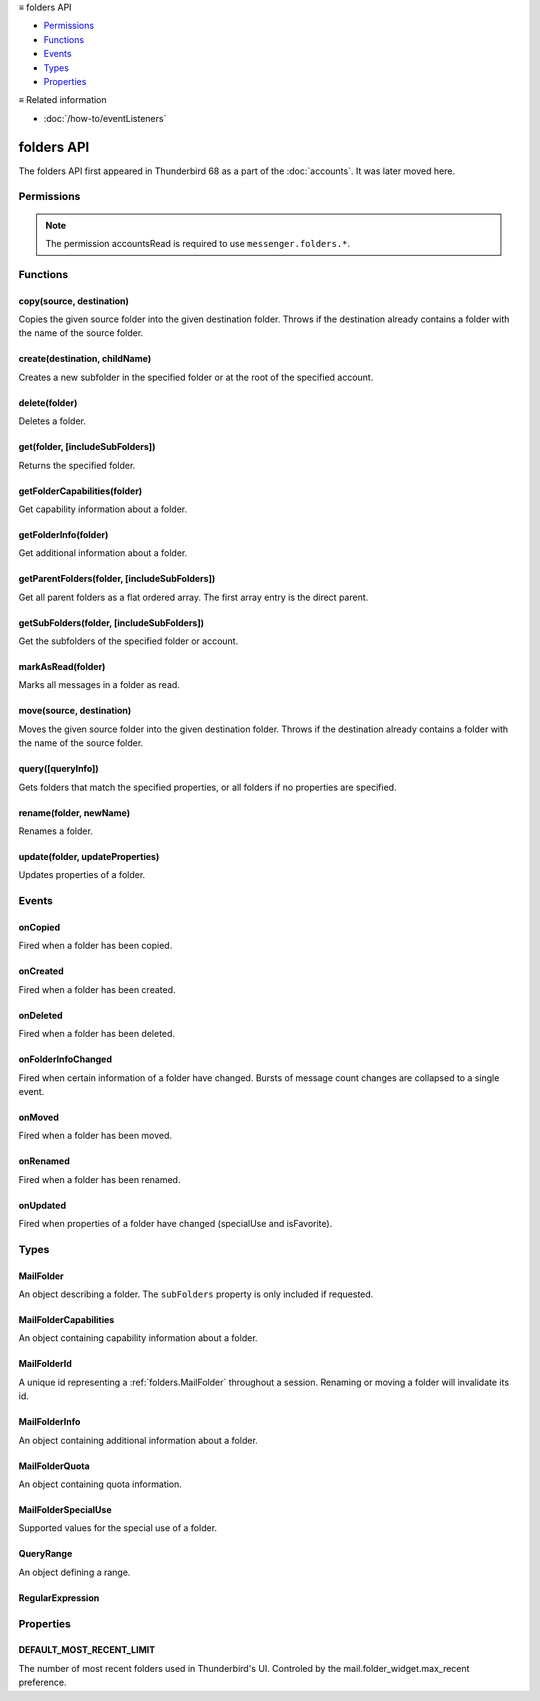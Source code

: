.. container:: sticky-sidebar

  ≡ folders API

  * `Permissions`_
  * `Functions`_
  * `Events`_
  * `Types`_
  * `Properties`_

  .. include:: /overlay/developer-resources.rst

  ≡ Related information
  
  * :doc:`/how-to/eventListeners`

===========
folders API
===========

The folders API first appeared in Thunderbird 68 as a part of the
:doc:`accounts`. It was later moved here.

.. role:: permission

.. role:: value

.. role:: code

.. rst-class:: api-main-section

Permissions
===========

.. api-member::
   :name: :permission:`accountsFolders`

   Create, rename, or delete your mail account folders

.. rst-class:: api-permission-info

.. note::

   The permission :permission:`accountsRead` is required to use ``messenger.folders.*``.

.. rst-class:: api-main-section

Functions
=========

.. _folders.copy:

copy(source, destination)
-------------------------

.. api-section-annotation-hack:: -- [Added in TB 91]

Copies the given source folder into the given destination folder. Throws if the destination already contains a folder with the name of the source folder.

.. api-header::
   :label: Parameters

   
   .. api-member::
      :name: ``source``
      :type: (:ref:`folders.MailFolderId` or :ref:`folders.MailFolder`)
   
   
   .. api-member::
      :name: ``destination``
      :type: (:ref:`folders.MailFolderId` or :ref:`folders.MailFolder` or :ref:`accounts.MailAccount`)
   

.. api-header::
   :label: Return type (`Promise`_)

   
   .. api-member::
      :type: :ref:`folders.MailFolder`
   
   
   .. _Promise: https://developer.mozilla.org/en-US/docs/Web/JavaScript/Reference/Global_Objects/Promise

.. api-header::
   :label: Required permissions

   - :permission:`accountsRead`
   - :permission:`accountsFolders`

.. _folders.create:

create(destination, childName)
------------------------------

.. api-section-annotation-hack:: 

Creates a new subfolder in the specified folder or at the root of the specified account.

.. api-header::
   :label: Parameters

   
   .. api-member::
      :name: ``destination``
      :type: (:ref:`folders.MailFolderId` or :ref:`folders.MailFolder` or :ref:`accounts.MailAccount`)
   
   
   .. api-member::
      :name: ``childName``
      :type: (string)
   

.. api-header::
   :label: Return type (`Promise`_)

   
   .. api-member::
      :type: :ref:`folders.MailFolder`
   
   
   .. _Promise: https://developer.mozilla.org/en-US/docs/Web/JavaScript/Reference/Global_Objects/Promise

.. api-header::
   :label: Required permissions

   - :permission:`accountsRead`
   - :permission:`accountsFolders`

.. _folders.delete:

delete(folder)
--------------

.. api-section-annotation-hack:: 

Deletes a folder.

.. api-header::
   :label: Parameters

   
   .. api-member::
      :name: ``folder``
      :type: (:ref:`folders.MailFolderId` or :ref:`folders.MailFolder`)
   

.. api-header::
   :label: Required permissions

   - :permission:`accountsRead`
   - :permission:`accountsFolders`
   - :permission:`messagesDelete`

.. _folders.get:

get(folder, [includeSubFolders])
--------------------------------

.. api-section-annotation-hack:: -- [Added in TB 121]

Returns the specified folder.

.. api-header::
   :label: Parameters

   
   .. api-member::
      :name: ``folder``
      :type: (:ref:`folders.MailFolderId`)
   
   
   .. api-member::
      :name: [``includeSubFolders``]
      :type: (boolean, optional)
      
      Specifies whether the returned :ref:`folders.MailFolder` object should include all its nested subfolders . Defaults to :value:`true`.
   

.. api-header::
   :label: Return type (`Promise`_)

   
   .. api-member::
      :type: :ref:`folders.MailFolder`
   
   
   .. _Promise: https://developer.mozilla.org/en-US/docs/Web/JavaScript/Reference/Global_Objects/Promise

.. api-header::
   :label: Required permissions

   - :permission:`accountsRead`

.. _folders.getFolderCapabilities:

getFolderCapabilities(folder)
-----------------------------

.. api-section-annotation-hack:: -- [Added in TB 121]

Get capability information about a folder.

.. api-header::
   :label: Parameters

   
   .. api-member::
      :name: ``folder``
      :type: (:ref:`folders.MailFolderId` or :ref:`folders.MailFolder`)
   

.. api-header::
   :label: Return type (`Promise`_)

   
   .. api-member::
      :type: :ref:`folders.MailFolderCapabilities`
   
   
   .. _Promise: https://developer.mozilla.org/en-US/docs/Web/JavaScript/Reference/Global_Objects/Promise

.. api-header::
   :label: Required permissions

   - :permission:`accountsRead`

.. _folders.getFolderInfo:

getFolderInfo(folder)
---------------------

.. api-section-annotation-hack:: -- [Added in TB 91]

Get additional information about a folder.

.. api-header::
   :label: Parameters

   
   .. api-member::
      :name: ``folder``
      :type: (:ref:`folders.MailFolderId` or :ref:`folders.MailFolder`)
   

.. api-header::
   :label: Return type (`Promise`_)

   
   .. api-member::
      :type: :ref:`folders.MailFolderInfo`
   
   
   .. _Promise: https://developer.mozilla.org/en-US/docs/Web/JavaScript/Reference/Global_Objects/Promise

.. api-header::
   :label: Required permissions

   - :permission:`accountsRead`

.. _folders.getParentFolders:

getParentFolders(folder, [includeSubFolders])
---------------------------------------------

.. api-section-annotation-hack:: -- [Added in TB 91]

Get all parent folders as a flat ordered array. The first array entry is the direct parent.

.. api-header::
   :label: Parameters

   
   .. api-member::
      :name: ``folder``
      :type: (:ref:`folders.MailFolderId` or :ref:`folders.MailFolder`)
   
   
   .. api-member::
      :name: [``includeSubFolders``]
      :type: (boolean, optional)
      
      Specifies whether the returned :ref:`folders.MailFolder` object for each parent folder should include its nested subfolders . Defaults to :value:`false`.
   

.. api-header::
   :label: Return type (`Promise`_)

   
   .. api-member::
      :type: array of :ref:`folders.MailFolder`
   
   
   .. _Promise: https://developer.mozilla.org/en-US/docs/Web/JavaScript/Reference/Global_Objects/Promise

.. api-header::
   :label: Required permissions

   - :permission:`accountsRead`

.. _folders.getSubFolders:

getSubFolders(folder, [includeSubFolders])
------------------------------------------

.. api-section-annotation-hack:: -- [Added in TB 91]

Get the subfolders of the specified folder or account.

.. api-header::
   :label: Parameters

   
   .. api-member::
      :name: ``folder``
      :type: (:ref:`folders.MailFolderId` or :ref:`folders.MailFolder` or :ref:`accounts.MailAccount`)
   
   
   .. api-member::
      :name: [``includeSubFolders``]
      :type: (boolean, optional)
      
      Specifies whether the returned :ref:`folders.MailFolder` object for each direct subfolder should also include all its nested subfolders . Defaults to :value:`true`.
   

.. api-header::
   :label: Return type (`Promise`_)

   
   .. api-member::
      :type: array of :ref:`folders.MailFolder`
   
   
   .. _Promise: https://developer.mozilla.org/en-US/docs/Web/JavaScript/Reference/Global_Objects/Promise

.. api-header::
   :label: Required permissions

   - :permission:`accountsRead`

.. _folders.markAsRead:

markAsRead(folder)
------------------

.. api-section-annotation-hack:: -- [Added in TB 121]

Marks all messages in a folder as read.

.. api-header::
   :label: Parameters

   
   .. api-member::
      :name: ``folder``
      :type: (:ref:`folders.MailFolderId` or :ref:`folders.MailFolder`)
   

.. api-header::
   :label: Required permissions

   - :permission:`accountsRead`
   - :permission:`accountsFolders`

.. _folders.move:

move(source, destination)
-------------------------

.. api-section-annotation-hack:: -- [Added in TB 91]

Moves the given source folder into the given destination folder. Throws if the destination already contains a folder with the name of the source folder.

.. api-header::
   :label: Parameters

   
   .. api-member::
      :name: ``source``
      :type: (:ref:`folders.MailFolderId` or :ref:`folders.MailFolder`)
   
   
   .. api-member::
      :name: ``destination``
      :type: (:ref:`folders.MailFolderId` or :ref:`folders.MailFolder` or :ref:`accounts.MailAccount`)
   

.. api-header::
   :label: Return type (`Promise`_)

   
   .. api-member::
      :type: :ref:`folders.MailFolder`
   
   
   .. _Promise: https://developer.mozilla.org/en-US/docs/Web/JavaScript/Reference/Global_Objects/Promise

.. api-header::
   :label: Required permissions

   - :permission:`accountsRead`
   - :permission:`accountsFolders`

.. _folders.query:

query([queryInfo])
------------------

.. api-section-annotation-hack:: -- [Added in TB 121]

Gets folders that match the specified properties, or all folders if no properties are specified.

.. api-header::
   :label: Parameters

   
   .. api-member::
      :name: [``queryInfo``]
      :type: (object, optional)
      
      .. api-member::
         :name: [``accountId``]
         :type: (:ref:`accounts.MailAccountId`, optional)
         
         Limits the search to folders of the account with the specified id.
      
      
      .. api-member::
         :name: [``canAddMessages``]
         :type: (boolean, optional)
         
         Whether the folder supports adding new messages, or not.
      
      
      .. api-member::
         :name: [``canAddSubfolders``]
         :type: (boolean, optional)
         
         Whether the folder supports adding new subfolders, or not.
      
      
      .. api-member::
         :name: [``canBeDeleted``]
         :type: (boolean, optional)
         
         Whether the folder can be deleted, or not.
      
      
      .. api-member::
         :name: [``canBeRenamed``]
         :type: (boolean, optional)
         
         Whether the folder can be renamed, or not.
      
      
      .. api-member::
         :name: [``canDeleteMessages``]
         :type: (boolean, optional)
         
         Whether the folder supports deleting messages, or not.
      
      
      .. api-member::
         :name: [``folderId``]
         :type: (:ref:`folders.MailFolderId`, optional)
         
         Limits the search to the folder with the specified id.
      
      
      .. api-member::
         :name: [``hasMessages``]
         :type: (boolean or :ref:`folders.QueryRange`, optional)
         
         Whether the folder (excluding subfolders) contains messages, or not. Supports to specify a :ref:`folders.QueryRange` (min/max) instead of a simple boolean value (none/some).
      
      
      .. api-member::
         :name: [``hasNewMessages``]
         :type: (boolean or :ref:`folders.QueryRange`, optional)
         
         Whether the folder (excluding subfolders) contains new messages, or not. Supports to specify a :ref:`folders.QueryRange` (min/max) instead of a simple boolean value (none/some).
      
      
      .. api-member::
         :name: [``hasSubFolders``]
         :type: (boolean or :ref:`folders.QueryRange`, optional)
         
         Whether the folder has subfolders, or not. Supports to specify a :ref:`folders.QueryRange` (min/max) instead of a simple boolean value (none/some).
      
      
      .. api-member::
         :name: [``hasUnreadMessages``]
         :type: (boolean or :ref:`folders.QueryRange`, optional)
         
         Whether the folder (excluding subfolders) contains unread messages, or not. Supports to specify a :ref:`folders.QueryRange` (min/max) instead of a simple boolean value (none/some).
      
      
      .. api-member::
         :name: [``isFavorite``]
         :type: (boolean, optional)
         
         Whether the folder is a favorite folder, or not.
      
      
      .. api-member::
         :name: [``isRoot``]
         :type: (boolean, optional)
         
         Whether the folder is a root folder, or not.
      
      
      .. api-member::
         :name: [``isVirtual``]
         :type: (boolean, optional)
         
         Whether this folder is a virtual search folder, or not.
      
      
      .. api-member::
         :name: [``limit``]
         :type: (integer, optional)
         
         Limits the number of returned folders. If used together with :value:`recent`, supports being set to :ref:`folders.DEFAULT_MOST_RECENT_LIMIT`
      
      
      .. api-member::
         :name: [``name``]
         :type: (:ref:`folders.RegularExpression` or string, optional)
         
         Return only folders whose name is matched by the provided string or regular expression.
      
      
      .. api-member::
         :name: [``path``]
         :type: (:ref:`folders.RegularExpression` or string, optional)
         
         Return only folders whose path is matched by the provided string or regular expression.
      
      
      .. api-member::
         :name: [``recent``]
         :type: (boolean, optional)
         
         Whether the folder (excluding subfolders) has been used within the last month, or not. The returned folders will be sorted by their recentness.
      
      
      .. api-member::
         :name: [``specialUse``]
         :type: (array of :ref:`folders.MailFolderSpecialUse`, optional)
         
         Match only folders with the specified special use (folders have to match all specified uses).
      
      
      .. api-member::
         :name: [``type``]
         :type: (:ref:`folders.MailFolderSpecialUse`, optional)
         
         Deprecated. Match only folders with the specified special use.
      
   

.. api-header::
   :label: Return type (`Promise`_)

   
   .. api-member::
      :type: array of :ref:`folders.MailFolder`
   
   
   .. _Promise: https://developer.mozilla.org/en-US/docs/Web/JavaScript/Reference/Global_Objects/Promise

.. api-header::
   :label: Required permissions

   - :permission:`accountsRead`

.. _folders.rename:

rename(folder, newName)
-----------------------

.. api-section-annotation-hack:: 

Renames a folder.

.. api-header::
   :label: Parameters

   
   .. api-member::
      :name: ``folder``
      :type: (:ref:`folders.MailFolderId` or :ref:`folders.MailFolder`)
   
   
   .. api-member::
      :name: ``newName``
      :type: (string)
   

.. api-header::
   :label: Return type (`Promise`_)

   
   .. api-member::
      :type: :ref:`folders.MailFolder`
   
   
   .. _Promise: https://developer.mozilla.org/en-US/docs/Web/JavaScript/Reference/Global_Objects/Promise

.. api-header::
   :label: Required permissions

   - :permission:`accountsRead`
   - :permission:`accountsFolders`

.. _folders.update:

update(folder, updateProperties)
--------------------------------

.. api-section-annotation-hack:: -- [Added in TB 121]

Updates properties of a folder.

.. api-header::
   :label: Parameters

   
   .. api-member::
      :name: ``folder``
      :type: (:ref:`folders.MailFolderId` or :ref:`folders.MailFolder`)
   
   
   .. api-member::
      :name: ``updateProperties``
      :type: (object)
      
      The properties to update.
      
      .. api-member::
         :name: [``isFavorite``]
         :type: (boolean, optional)
         
         Sets or clears the favorite status.
      
   

.. api-header::
   :label: Required permissions

   - :permission:`accountsRead`
   - :permission:`accountsFolders`

.. rst-class:: api-main-section

Events
======

.. _folders.onCopied:

onCopied
--------

.. api-section-annotation-hack:: -- [Added in TB 91]

Fired when a folder has been copied.

.. api-header::
   :label: Parameters for onCopied.addListener(listener)

   
   .. api-member::
      :name: ``listener(originalFolder, copiedFolder)``
      
      A function that will be called when this event occurs.
   

.. api-header::
   :label: Parameters passed to the listener function

   
   .. api-member::
      :name: ``originalFolder``
      :type: (:ref:`folders.MailFolder`)
   
   
   .. api-member::
      :name: ``copiedFolder``
      :type: (:ref:`folders.MailFolder`)
   

.. api-header::
   :label: Required permissions

   - :permission:`accountsRead`

.. _folders.onCreated:

onCreated
---------

.. api-section-annotation-hack:: -- [Added in TB 91]

Fired when a folder has been created.

.. api-header::
   :label: Parameters for onCreated.addListener(listener)

   
   .. api-member::
      :name: ``listener(createdFolder)``
      
      A function that will be called when this event occurs.
   

.. api-header::
   :label: Parameters passed to the listener function

   
   .. api-member::
      :name: ``createdFolder``
      :type: (:ref:`folders.MailFolder`)
   

.. api-header::
   :label: Required permissions

   - :permission:`accountsRead`

.. _folders.onDeleted:

onDeleted
---------

.. api-section-annotation-hack:: -- [Added in TB 91]

Fired when a folder has been deleted.

.. api-header::
   :label: Parameters for onDeleted.addListener(listener)

   
   .. api-member::
      :name: ``listener(deletedFolder)``
      
      A function that will be called when this event occurs.
   

.. api-header::
   :label: Parameters passed to the listener function

   
   .. api-member::
      :name: ``deletedFolder``
      :type: (:ref:`folders.MailFolder`)
   

.. api-header::
   :label: Required permissions

   - :permission:`accountsRead`

.. _folders.onFolderInfoChanged:

onFolderInfoChanged
-------------------

.. api-section-annotation-hack:: -- [Added in TB 91]

Fired when certain information of a folder have changed. Bursts of message count changes are collapsed to a single event.

.. api-header::
   :label: Parameters for onFolderInfoChanged.addListener(listener)

   
   .. api-member::
      :name: ``listener(folder, folderInfo)``
      
      A function that will be called when this event occurs.
   

.. api-header::
   :label: Parameters passed to the listener function

   
   .. api-member::
      :name: ``folder``
      :type: (:ref:`folders.MailFolder`)
   
   
   .. api-member::
      :name: ``folderInfo``
      :type: (:ref:`folders.MailFolderInfo`)
   

.. api-header::
   :label: Required permissions

   - :permission:`accountsRead`

.. _folders.onMoved:

onMoved
-------

.. api-section-annotation-hack:: -- [Added in TB 91]

Fired when a folder has been moved.

.. api-header::
   :label: Parameters for onMoved.addListener(listener)

   
   .. api-member::
      :name: ``listener(originalFolder, movedFolder)``
      
      A function that will be called when this event occurs.
   

.. api-header::
   :label: Parameters passed to the listener function

   
   .. api-member::
      :name: ``originalFolder``
      :type: (:ref:`folders.MailFolder`)
   
   
   .. api-member::
      :name: ``movedFolder``
      :type: (:ref:`folders.MailFolder`)
   

.. api-header::
   :label: Required permissions

   - :permission:`accountsRead`

.. _folders.onRenamed:

onRenamed
---------

.. api-section-annotation-hack:: -- [Added in TB 91]

Fired when a folder has been renamed.

.. api-header::
   :label: Parameters for onRenamed.addListener(listener)

   
   .. api-member::
      :name: ``listener(originalFolder, renamedFolder)``
      
      A function that will be called when this event occurs.
   

.. api-header::
   :label: Parameters passed to the listener function

   
   .. api-member::
      :name: ``originalFolder``
      :type: (:ref:`folders.MailFolder`)
   
   
   .. api-member::
      :name: ``renamedFolder``
      :type: (:ref:`folders.MailFolder`)
   

.. api-header::
   :label: Required permissions

   - :permission:`accountsRead`

.. _folders.onUpdated:

onUpdated
---------

.. api-section-annotation-hack:: -- [Added in TB 121]

Fired when properties of a folder have changed (:value:`specialUse` and :value:`isFavorite`).

.. api-header::
   :label: Parameters for onUpdated.addListener(listener)

   
   .. api-member::
      :name: ``listener(originalFolder, updatedFolder)``
      
      A function that will be called when this event occurs.
   

.. api-header::
   :label: Parameters passed to the listener function

   
   .. api-member::
      :name: ``originalFolder``
      :type: (:ref:`folders.MailFolder`)
   
   
   .. api-member::
      :name: ``updatedFolder``
      :type: (:ref:`folders.MailFolder`)
   

.. api-header::
   :label: Required permissions

   - :permission:`accountsRead`

.. rst-class:: api-main-section

Types
=====

.. _folders.MailFolder:

MailFolder
----------

.. api-section-annotation-hack:: 

An object describing a folder. The ``subFolders`` property is only included if requested.

.. api-header::
   :label: object

   
   .. api-member::
      :name: ``accountId``
      :type: (:ref:`accounts.MailAccountId`)
      
      The id of the account this folder belongs to.
   
   
   .. api-member::
      :name: ``path``
      :type: (string)
      
      Path to this folder in the account. Although paths look predictable, never guess a folder's path, as there are a number of reasons why it may not be what you think it is. Use :ref:`folders.getParentFolders` or :ref:`folders.getSubFolders` to obtain hierarchy information.
   
   
   .. api-member::
      :name: [``id``]
      :type: (:ref:`folders.MailFolderId`, optional)
      
      An identifier for the folder.
   
   
   .. api-member::
      :name: [``isFavorite``]
      :type: (boolean, optional)
      :annotation: -- [Added in TB 121]
      
      Whether this folder is a favorite folder.
   
   
   .. api-member::
      :name: [``isRoot``]
      :type: (boolean, optional)
      :annotation: -- [Added in TB 121]
      
      Whether this folder is a root folder.
   
   
   .. api-member::
      :name: [``isVirtual``]
      :type: (boolean, optional)
      :annotation: -- [Added in TB 121]
      
      Whether this folder is a virtual search folder.
   
   
   .. api-member::
      :name: [``name``]
      :type: (string, optional)
      
      The human-friendly name of this folder.
   
   
   .. api-member::
      :name: [``specialUse``]
      :type: (array of :ref:`folders.MailFolderSpecialUse`, optional)
      :annotation: -- [Added in TB 121]
      
      The special use of this folder. A folder can have multiple special uses.
   
   
   .. api-member::
      :name: [``subFolders``]
      :type: (array of :ref:`folders.MailFolder`, optional)
      :annotation: -- [Added in TB 74]
      
      Subfolders are only included if requested. They will be returned in the same order as used in Thunderbird's folder pane.
   
   
   .. api-member::
      :name: [``type``]
      :type: (:ref:`folders.MailFolderSpecialUse`, optional)
      
      Deprecated. Was used to represent the type of this folder.
   

.. _folders.MailFolderCapabilities:

MailFolderCapabilities
----------------------

.. api-section-annotation-hack:: -- [Added in TB 121]

An object containing capability information about a folder.

.. api-header::
   :label: object

   
   .. api-member::
      :name: [``canAddMessages``]
      :type: (boolean, optional)
      
      Whether this folder supports adding new messages.
   
   
   .. api-member::
      :name: [``canAddSubfolders``]
      :type: (boolean, optional)
      
      Whether this folder supports adding new subfolders.
   
   
   .. api-member::
      :name: [``canBeDeleted``]
      :type: (boolean, optional)
      
      Whether this folder can be deleted.
   
   
   .. api-member::
      :name: [``canBeRenamed``]
      :type: (boolean, optional)
      
      Whether this folder can be renamed.
   
   
   .. api-member::
      :name: [``canDeleteMessages``]
      :type: (boolean, optional)
      
      Whether this folder supports deleting messages.
   

.. _folders.MailFolderId:

MailFolderId
------------

.. api-section-annotation-hack:: 

A unique id representing a :ref:`folders.MailFolder` throughout a session. Renaming or moving a folder will invalidate its id.

.. api-header::
   :label: string

.. _folders.MailFolderInfo:

MailFolderInfo
--------------

.. api-section-annotation-hack:: -- [Added in TB 91]

An object containing additional information about a folder.

.. api-header::
   :label: object

   
   .. api-member::
      :name: [``favorite``]
      :type: (boolean, optional)
      
      Deprecated. This information is now available in :ref:`folders.MailFolder`.
   
   
   .. api-member::
      :name: [``lastUsed``]
      :type: (`Date <https://developer.mozilla.org/en-US/docs/Web/JavaScript/Reference/Global_Objects/Date>`__, optional)
      :annotation: -- [Added in TB 121]
      
      Date the folder was last used (precision: seconds).
   
   
   .. api-member::
      :name: [``newMessageCount``]
      :type: (integer, optional)
      :annotation: -- [Added in TB 121]
      
      Number of new messages in this folder.
   
   
   .. api-member::
      :name: [``quota``]
      :type: (array of :ref:`folders.MailFolderQuota`, optional)
      :annotation: -- [Added in TB 121]
      
      Quota information, if available.
   
   
   .. api-member::
      :name: [``totalMessageCount``]
      :type: (integer, optional)
      
      Number of messages in this folder.
   
   
   .. api-member::
      :name: [``unreadMessageCount``]
      :type: (integer, optional)
      
      Number of unread messages in this folder.
   

.. _folders.MailFolderQuota:

MailFolderQuota
---------------

.. api-section-annotation-hack:: -- [Added in TB 121]

An object containing quota information.

.. api-header::
   :label: object

   
   .. api-member::
      :name: ``limit``
      :type: (integer)
      
      The maximum available quota.
   
   
   .. api-member::
      :name: ``type``
      :type: (`string`)
      
      The type of the quota as defined by RFC2087. A :value:`STORAGE` quota is constraining the available storage in bytes, a :value:`MESSAGE` quota is constraining the number of storable messages.
      
      Supported values:
      
      .. api-member::
         :name: :value:`STORAGE`
      
      .. api-member::
         :name: :value:`MESSAGE`
   
   
   .. api-member::
      :name: ``unused``
      :type: (integer)
      
      The currently unused quota.
   
   
   .. api-member::
      :name: ``used``
      :type: (integer)
      
      The currently used quota.
   

.. _folders.MailFolderSpecialUse:

MailFolderSpecialUse
--------------------

.. api-section-annotation-hack:: -- [Added in TB 121]

Supported values for the special use of a folder.

.. api-header::
   :label: `string`

   
   .. container:: api-member-node
   
      .. container:: api-member-description-only
         
         Supported values:
         
         .. api-member::
            :name: :value:`inbox`
         
         .. api-member::
            :name: :value:`drafts`
         
         .. api-member::
            :name: :value:`sent`
         
         .. api-member::
            :name: :value:`trash`
         
         .. api-member::
            :name: :value:`templates`
         
         .. api-member::
            :name: :value:`archives`
         
         .. api-member::
            :name: :value:`junk`
         
         .. api-member::
            :name: :value:`outbox`
   

.. _folders.QueryRange:

QueryRange
----------

.. api-section-annotation-hack:: 

An object defining a range.

.. api-header::
   :label: object

   
   .. api-member::
      :name: [``max``]
      :type: (integer, optional)
      
      The maximum value required to match the query.
   
   
   .. api-member::
      :name: [``min``]
      :type: (integer, optional)
      
      The minimum value required to match the query.
   

.. _folders.RegularExpression:

RegularExpression
-----------------

.. api-section-annotation-hack:: 

.. api-header::
   :label: object

   
   .. api-member::
      :name: ``regexp``
      :type: (string)
      
      A regular expression, for example :value:`^Projects \d{4}$`.
   
   
   .. api-member::
      :name: [``flags``]
      :type: (string, optional)
      
      Supported RegExp flags: :value:`i` = case insensitive, and/or one of :value:`u` = unicode support or :value:`v` = extended unicode support
   

.. rst-class:: api-main-section

Properties
==========

.. _folders.DEFAULT_MOST_RECENT_LIMIT:

DEFAULT_MOST_RECENT_LIMIT
-------------------------

.. api-section-annotation-hack:: 

The number of most recent folders used in Thunderbird's UI. Controled by the :value:`mail.folder_widget.max_recent` preference.
